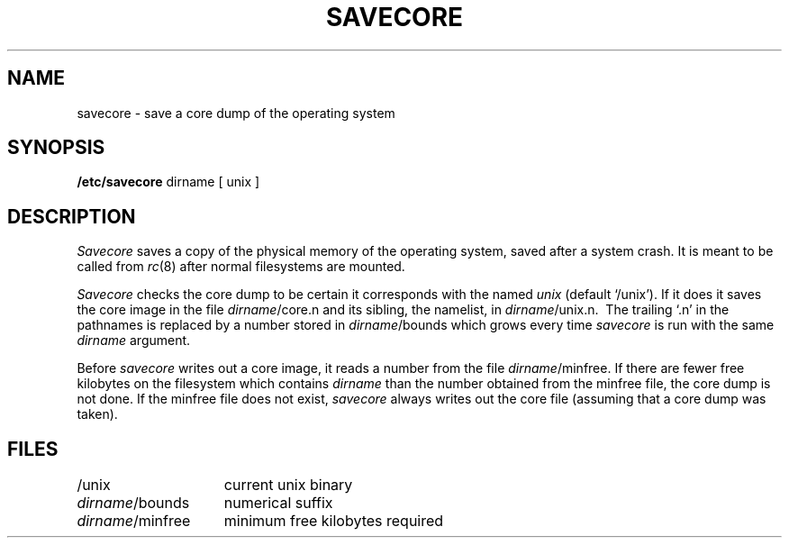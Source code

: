 .TH SAVECORE 8
.SH NAME
savecore \- save a core dump of the operating system
.SH SYNOPSIS
.B /etc/savecore
dirname
[
unix
]
.SH DESCRIPTION
.I Savecore
saves a copy of the physical memory of the operating system, saved
after a system crash.
It is meant to be called from
.IR rc (8)
after normal filesystems are
mounted.
.PP
.I Savecore
checks the core dump to be certain it corresponds with the named
.I unix
(default `/unix').
If it does it saves the core image in the file
.IR dirname /core.n
and its sibling, the namelist, in
.IR dirname /unix.n.\ 
The trailing `.n' in the pathnames is replaced by a number stored in
.IR dirname /bounds
which grows every time
.I savecore
is run with the same
.I dirname
argument.
.PP
Before
.I savecore
writes out a core image, it reads a number from the file
.IR dirname /minfree.
If there are fewer free kilobytes on the filesystem
which contains
.I dirname
than the number obtained from the minfree file, the core dump is not done.
If the minfree file does not exist,
.I savecore
always writes out the core
file (assuming that a core dump was taken).
.SH FILES
.tr ~
.ta \w'/usr/adm/shutdownlog  'u
.br
/unix			current unix binary
.br
.IR dirname /bounds	numerical~suffix
.br
.IR dirname /minfree	minimum~free~kilobytes~required
